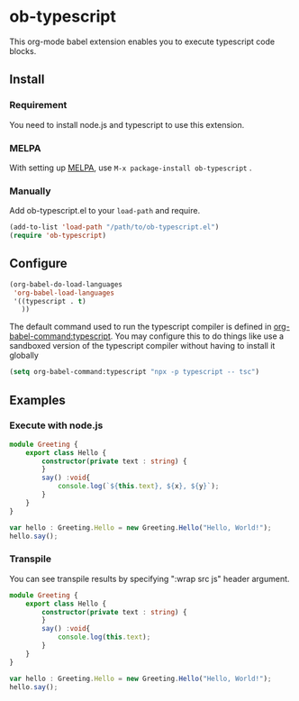 * ob-typescript
[[http://melpa.org/#/ob-typescript][http://melpa.org/packages/ob-typescript-badge.svg]]

This org-mode babel extension enables you to execute typescript code blocks.

** Install

*** Requirement
You need to install node.js and typescript to use this extension.

*** MELPA
With setting up [[http://melpa.org][MELPA]], use =M-x package-install ob-typescript= .

*** Manually
Add ob-typescript.el to your =load-path= and require.

#+BEGIN_SRC emacs-lisp
(add-to-list 'load-path "/path/to/ob-typescript.el")
(require 'ob-typescript)
#+END_SRC

** Configure

#+BEGIN_SRC emacs-lisp
(org-babel-do-load-languages
 'org-babel-load-languages
 '((typescript . t)
   ))
#+END_SRC

The default command used to run the typescript compiler is defined in [[help:org-babel-command:typescript][org-babel-command:typescript]]. You may configure this to do things like use a sandboxed version of the typescript compiler without having to install it globally

#+begin_src emacs-lisp
  (setq org-babel-command:typescript "npx -p typescript -- tsc")
#+end_src

** Examples

*** Execute with node.js

#+BEGIN_SRC typescript :results output :var x="foo" :var y='("bar" "baz")
module Greeting {
    export class Hello {
        constructor(private text : string) {
        }
        say() :void{
            console.log(`${this.text}, ${x}, ${y}`);
        }
    }
}

var hello : Greeting.Hello = new Greeting.Hello("Hello, World!");
hello.say();
#+END_src

#+RESULTS:
: Hello, World!, foo, bar,baz

*** Transpile

You can see transpile results by specifying ":wrap src js" header argument.

#+BEGIN_SRC typescript :wrap "src js :results output"
module Greeting {
    export class Hello {
        constructor(private text : string) {
        }
        say() :void{
            console.log(this.text);
        }
    }
}

var hello : Greeting.Hello = new Greeting.Hello("Hello, World!");
hello.say();
#+END_SRC

#+RESULTS:
#+begin_src js :results output
var Greeting;
(function (Greeting) {
    var Hello = /** @class */ (function () {
        function Hello(text) {
            this.text = text;
        }
        Hello.prototype.say = function () {
            console.log(this.text);
        };
        return Hello;
    }());
    Greeting.Hello = Hello;
})(Greeting || (Greeting = {}));
var hello = new Greeting.Hello("Hello, World!");
hello.say();
#+end_src
